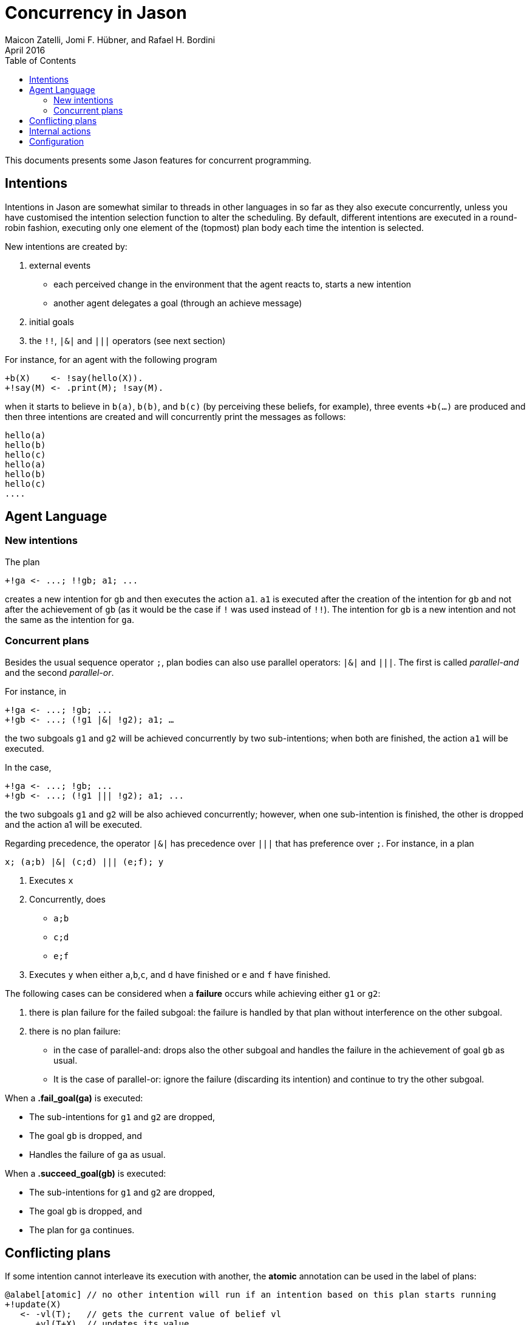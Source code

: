 = Concurrency in Jason
Maicon Zatelli, Jomi F. Hübner, and Rafael H. Bordini
April 2016
:toc: right
:source-highlighter: coderay
:coderay-linenums-mode: inline
:icons: font
:prewrap!:

ifdef::env-github[:outfilesuffix: .adoc]

This documents presents some Jason features for concurrent programming.

== Intentions

Intentions in Jason are somewhat similar to threads in other languages in so far as they also execute concurrently, unless you have customised the intention selection function to alter the scheduling. By default, different intentions are executed in a round-robin fashion, executing only one element of the (topmost) plan body each time the intention is selected.

New intentions are created by:

. external events
* each perceived change in the environment that the agent reacts to, starts a new intention
* another agent delegates a goal (through an achieve message)
. initial goals
. the `!!`, `|&|` and `|||` operators (see next section)
// . depending on the interpreter setting, belief additions other than by perception of the environment can also cause a new intention to be created.

For instance, for an agent with the following program
----
+b(X)    <- !say(hello(X)).
+!say(M) <- .print(M); !say(M).
----
when it starts to believe in `b(a)`, `b(b)`, and `b(c)` (by perceiving these beliefs, for example), three events `+b(...)` are produced and then three intentions are created and will concurrently print the messages as follows:

----
hello(a)
hello(b)
hello(c)
hello(a)
hello(b)
hello(c)
....
----

== Agent Language

=== New intentions

The plan
----
+!ga <- ...; !!gb; a1; ...
----

creates a new intention for `gb` and then executes the action `a1`. `a1` is executed after the creation of the intention for `gb` and not after the achievement of `gb` (as it would be the case if `!` was used instead of `!!`). The intention for `gb` is a new intention and not the same as the intention for `ga`.

=== Concurrent plans

Besides the usual sequence operator `;`,  plan bodies can also use parallel operators: `|&|` and `|||`. The first is called __parallel-and__ and the second __parallel-or__.

For instance, in

----
+!ga <- ...; !gb; ...
+!gb <- ...; (!g1 |&| !g2); a1; …
----

the two subgoals `g1` and `g2` will be achieved concurrently by two sub-intentions; when both are finished, the action `a1` will be executed.

In the case,

----
+!ga <- ...; !gb; ...
+!gb <- ...; (!g1 ||| !g2); a1; ...
----

the two subgoals `g1` and `g2` will be also achieved concurrently; however, when one sub-intention is finished, the other is dropped and the action a1 will be executed.

Regarding precedence, the operator `|&|` has precedence over `|||` that has preference over `;`. For instance, in a plan

----
x; (a;b) |&| (c;d) ||| (e;f); y
----

. Executes `x`
. Concurrently, does
* `a;b`
* `c;d`
* `e;f`
. Executes `y` when either `a`,`b`,`c`, and `d` have finished or `e` and `f` have finished.


The following cases can be considered when a *failure* occurs while achieving either `g1` or `g2`:

. there is plan failure for the failed subgoal: the failure is handled by that plan without interference on the other subgoal.
. there is no plan failure:
* in the case of parallel-and: drops also the other subgoal and handles the failure in the achievement of goal `gb` as usual.
* It is the case of parallel-or: ignore the failure (discarding its intention) and continue to try the other subgoal.

When a *.fail_goal(ga)* is executed:

* The sub-intentions for `g1` and `g2` are dropped,
* The goal `gb` is dropped, and
* Handles the failure of `ga` as usual.

When a *.succeed_goal(gb)* is executed:

* The sub-intentions for `g1` and `g2` are dropped,
* The goal `gb` is dropped, and
* The plan for `ga` continues.

== Conflicting plans

If some intention cannot interleave its execution with another, the *atomic* annotation can be used in the label of plans:

----
@alabel[atomic] // no other intention will run if an intention based on this plan starts running
+!update(X)
   <- -vl(T);   // gets the current value of belief vl
      +vl(T+X). // updates its value
----

If an atomic plan runs, all its subgoals will be also atomic.

// add new support with conflict


== Internal actions

Some internal actions are useful for concurrent programming in Jason:

- http://jason.sourceforge.net/api/jason/stdlib/succeed_goal.html[.succeed_goal]
- http://jason.sourceforge.net/api/jason/stdlib/fail_goal.html[.fail_goal]
- http://jason.sourceforge.net/api/jason/stdlib/suspend.html[.suspend]
- http://jason.sourceforge.net/api/jason/stdlib/resume.html[.resume]
- http://jason.sourceforge.net/api/jason/stdlib/wait.html[.wait]

== Configuration


For all the system (in the .mas2j -- centralised options)

For agents

Cycles, time, pools, ….

// == Examples

// Examples and performance evaluation of toy cases

// == Open Issues
// Do we have them?
